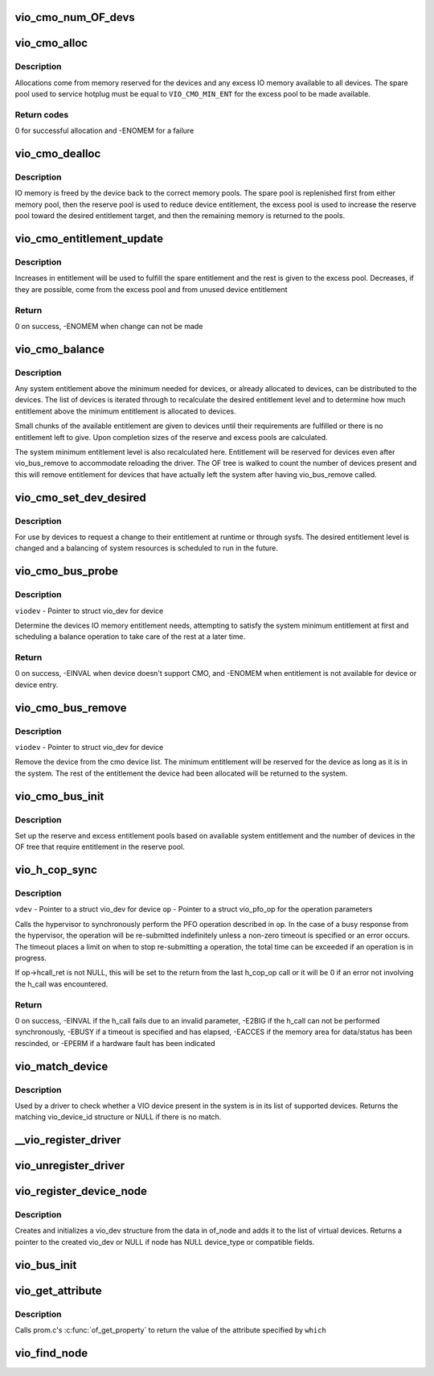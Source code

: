 .. -*- coding: utf-8; mode: rst -*-
.. src-file: arch/powerpc/kernel/vio.c

.. _`vio_cmo_num_of_devs`:

vio_cmo_num_OF_devs
===================

.. c:function:: int vio_cmo_num_OF_devs( void)

    Count the number of OF devices that have DMA windows

    :param  void:
        no arguments

.. _`vio_cmo_alloc`:

vio_cmo_alloc
=============

.. c:function:: int vio_cmo_alloc(struct vio_dev *viodev, size_t size)

    allocate IO memory for CMO-enable devices

    :param struct vio_dev \*viodev:
        VIO device requesting IO memory

    :param size_t size:
        size of allocation requested

.. _`vio_cmo_alloc.description`:

Description
-----------

Allocations come from memory reserved for the devices and any excess
IO memory available to all devices.  The spare pool used to service
hotplug must be equal to \ ``VIO_CMO_MIN_ENT``\  for the excess pool to be
made available.

.. _`vio_cmo_alloc.return-codes`:

Return codes
------------

0 for successful allocation and -ENOMEM for a failure

.. _`vio_cmo_dealloc`:

vio_cmo_dealloc
===============

.. c:function:: void vio_cmo_dealloc(struct vio_dev *viodev, size_t size)

    deallocate IO memory from CMO-enable devices

    :param struct vio_dev \*viodev:
        VIO device freeing IO memory

    :param size_t size:
        size of deallocation

.. _`vio_cmo_dealloc.description`:

Description
-----------

IO memory is freed by the device back to the correct memory pools.
The spare pool is replenished first from either memory pool, then
the reserve pool is used to reduce device entitlement, the excess
pool is used to increase the reserve pool toward the desired entitlement
target, and then the remaining memory is returned to the pools.

.. _`vio_cmo_entitlement_update`:

vio_cmo_entitlement_update
==========================

.. c:function:: int vio_cmo_entitlement_update(size_t new_entitlement)

    Manage system entitlement changes

    :param size_t new_entitlement:
        new system entitlement to attempt to accommodate

.. _`vio_cmo_entitlement_update.description`:

Description
-----------

Increases in entitlement will be used to fulfill the spare entitlement
and the rest is given to the excess pool.  Decreases, if they are
possible, come from the excess pool and from unused device entitlement

.. _`vio_cmo_entitlement_update.return`:

Return
------

0 on success, -ENOMEM when change can not be made

.. _`vio_cmo_balance`:

vio_cmo_balance
===============

.. c:function:: void vio_cmo_balance(struct work_struct *work)

    Balance entitlement among devices

    :param struct work_struct \*work:
        work queue structure for this operation

.. _`vio_cmo_balance.description`:

Description
-----------

Any system entitlement above the minimum needed for devices, or
already allocated to devices, can be distributed to the devices.
The list of devices is iterated through to recalculate the desired
entitlement level and to determine how much entitlement above the
minimum entitlement is allocated to devices.

Small chunks of the available entitlement are given to devices until
their requirements are fulfilled or there is no entitlement left to give.
Upon completion sizes of the reserve and excess pools are calculated.

The system minimum entitlement level is also recalculated here.
Entitlement will be reserved for devices even after vio_bus_remove to
accommodate reloading the driver.  The OF tree is walked to count the
number of devices present and this will remove entitlement for devices
that have actually left the system after having vio_bus_remove called.

.. _`vio_cmo_set_dev_desired`:

vio_cmo_set_dev_desired
=======================

.. c:function:: void vio_cmo_set_dev_desired(struct vio_dev *viodev, size_t desired)

    Set desired entitlement for a device

    :param struct vio_dev \*viodev:
        struct vio_dev for device to alter

    :param size_t desired:
        new desired entitlement level in bytes

.. _`vio_cmo_set_dev_desired.description`:

Description
-----------

For use by devices to request a change to their entitlement at runtime or
through sysfs.  The desired entitlement level is changed and a balancing
of system resources is scheduled to run in the future.

.. _`vio_cmo_bus_probe`:

vio_cmo_bus_probe
=================

.. c:function:: int vio_cmo_bus_probe(struct vio_dev *viodev)

    Handle CMO specific bus probe activities

    :param struct vio_dev \*viodev:
        *undescribed*

.. _`vio_cmo_bus_probe.description`:

Description
-----------

\ ``viodev``\  - Pointer to struct vio_dev for device

Determine the devices IO memory entitlement needs, attempting
to satisfy the system minimum entitlement at first and scheduling
a balance operation to take care of the rest at a later time.

.. _`vio_cmo_bus_probe.return`:

Return
------

0 on success, -EINVAL when device doesn't support CMO, and
-ENOMEM when entitlement is not available for device or
device entry.

.. _`vio_cmo_bus_remove`:

vio_cmo_bus_remove
==================

.. c:function:: void vio_cmo_bus_remove(struct vio_dev *viodev)

    Handle CMO specific bus removal activities

    :param struct vio_dev \*viodev:
        *undescribed*

.. _`vio_cmo_bus_remove.description`:

Description
-----------

\ ``viodev``\  - Pointer to struct vio_dev for device

Remove the device from the cmo device list.  The minimum entitlement
will be reserved for the device as long as it is in the system.  The
rest of the entitlement the device had been allocated will be returned
to the system.

.. _`vio_cmo_bus_init`:

vio_cmo_bus_init
================

.. c:function:: void vio_cmo_bus_init( void)

    CMO entitlement initialization at bus init time

    :param  void:
        no arguments

.. _`vio_cmo_bus_init.description`:

Description
-----------

Set up the reserve and excess entitlement pools based on available
system entitlement and the number of devices in the OF tree that
require entitlement in the reserve pool.

.. _`vio_h_cop_sync`:

vio_h_cop_sync
==============

.. c:function:: int vio_h_cop_sync(struct vio_dev *vdev, struct vio_pfo_op *op)

    Perform a synchronous PFO co-processor operation

    :param struct vio_dev \*vdev:
        *undescribed*

    :param struct vio_pfo_op \*op:
        *undescribed*

.. _`vio_h_cop_sync.description`:

Description
-----------

\ ``vdev``\  - Pointer to a struct vio_dev for device
\ ``op``\  - Pointer to a struct vio_pfo_op for the operation parameters

Calls the hypervisor to synchronously perform the PFO operation
described in \ ``op``\ .  In the case of a busy response from the hypervisor,
the operation will be re-submitted indefinitely unless a non-zero timeout
is specified or an error occurs. The timeout places a limit on when to
stop re-submitting a operation, the total time can be exceeded if an
operation is in progress.

If op->hcall_ret is not NULL, this will be set to the return from the
last h_cop_op call or it will be 0 if an error not involving the h_call
was encountered.

.. _`vio_h_cop_sync.return`:

Return
------

0 on success,
-EINVAL if the h_call fails due to an invalid parameter,
-E2BIG if the h_call can not be performed synchronously,
-EBUSY if a timeout is specified and has elapsed,
-EACCES if the memory area for data/status has been rescinded, or
-EPERM if a hardware fault has been indicated

.. _`vio_match_device`:

vio_match_device
================

.. c:function:: const struct vio_device_id *vio_match_device(const struct vio_device_id *ids, const struct vio_dev *dev)

    - Tell if a VIO device has a matching VIO device id structure.

    :param const struct vio_device_id \*ids:
        array of VIO device id structures to search in

    :param const struct vio_dev \*dev:
        the VIO device structure to match against

.. _`vio_match_device.description`:

Description
-----------

Used by a driver to check whether a VIO device present in the
system is in its list of supported devices. Returns the matching
vio_device_id structure or NULL if there is no match.

.. _`__vio_register_driver`:

__vio_register_driver
=====================

.. c:function:: int __vio_register_driver(struct vio_driver *viodrv, struct module *owner, const char *mod_name)

    - Register a new vio driver

    :param struct vio_driver \*viodrv:
        The vio_driver structure to be registered.

    :param struct module \*owner:
        *undescribed*

    :param const char \*mod_name:
        *undescribed*

.. _`vio_unregister_driver`:

vio_unregister_driver
=====================

.. c:function:: void vio_unregister_driver(struct vio_driver *viodrv)

    Remove registration of vio driver.

    :param struct vio_driver \*viodrv:
        The vio_driver struct to be removed form registration

.. _`vio_register_device_node`:

vio_register_device_node
========================

.. c:function:: struct vio_dev *vio_register_device_node(struct device_node *of_node)

    - Register a new vio device.

    :param struct device_node \*of_node:
        The OF node for this device.

.. _`vio_register_device_node.description`:

Description
-----------

Creates and initializes a vio_dev structure from the data in
of_node and adds it to the list of virtual devices.
Returns a pointer to the created vio_dev or NULL if node has
NULL device_type or compatible fields.

.. _`vio_bus_init`:

vio_bus_init
============

.. c:function:: int vio_bus_init( void)

    - Initialize the virtual IO bus

    :param  void:
        no arguments

.. _`vio_get_attribute`:

vio_get_attribute
=================

.. c:function:: const void *vio_get_attribute(struct vio_dev *vdev, char *which, int *length)

    - get attribute for virtual device

    :param struct vio_dev \*vdev:
        The vio device to get property.

    :param char \*which:
        The property/attribute to be extracted.

    :param int \*length:
        Pointer to length of returned data size (unused if NULL).

.. _`vio_get_attribute.description`:

Description
-----------

Calls prom.c's \ :c:func:`of_get_property`\  to return the value of the
attribute specified by \ ``which``\ 

.. _`vio_find_node`:

vio_find_node
=============

.. c:function:: struct vio_dev *vio_find_node(struct device_node *vnode)

    find an already-registered vio_dev

    :param struct device_node \*vnode:
        device_node of the virtual device we're looking for

.. This file was automatic generated / don't edit.

